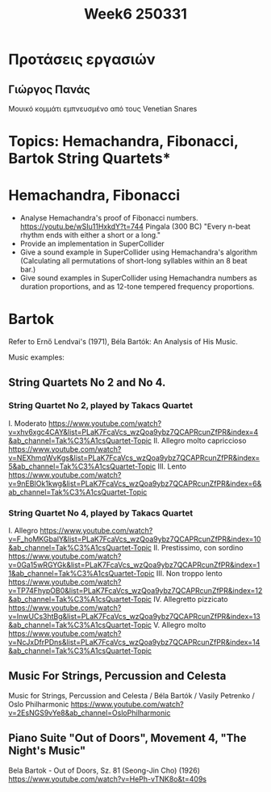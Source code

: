 #+title: Week6 250331

* Προτάσεις εργασιών

** Γιώργος Πανάς

  Μουικό κομμάτι εμπνευσμένο από τους Venetian Snares

* Topics: Hemachandra, Fibonacci, Bartok String Quartets*

* Hemachandra, Fibonacci

- Analyse Hemachandra's proof of Fibonacci numbers.
  https://youtu.be/wSIu11HxkdY?t=744
  Pingala (300 BC) "Every n-beat rhythm ends with either a short or a long."
- Provide an implementation in SuperCollider
- Give a sound example in SuperCollider using Hemachandra's algorithm
  (Calculating all permutations of short-long syllables within an 8 beat bar.)
- Give sound examples in SuperCollider using Hemachandra numbers as duration proportions, and as 12-tone tempered frequency proportions.

* Bartok

Refer to Ernő Lendvai's (1971), Béla Bartók: An Analysis of His Music.

Music examples:

** String Quartets No 2 and No 4.
*** String Quartet No 2, played by Takacs Quartet
I. Moderato https://www.youtube.com/watch?v=xhv6xgc4CAY&list=PLaK7FcaVcs_wzQoa9ybz7QCAPRcunZfPR&index=4&ab_channel=Tak%C3%A1csQuartet-Topic
II. Allegro molto capriccioso
https://www.youtube.com/watch?v=NEXhmqWvKgs&list=PLaK7FcaVcs_wzQoa9ybz7QCAPRcunZfPR&index=5&ab_channel=Tak%C3%A1csQuartet-Topic
III. Lento
https://www.youtube.com/watch?v=9nEBIOk1kwg&list=PLaK7FcaVcs_wzQoa9ybz7QCAPRcunZfPR&index=6&ab_channel=Tak%C3%A1csQuartet-Topic
*** String Quartet No 4, played by Takacs Quartet
I. Allegro
https://www.youtube.com/watch?v=F_hoMKGbalY&list=PLaK7FcaVcs_wzQoa9ybz7QCAPRcunZfPR&index=10&ab_channel=Tak%C3%A1csQuartet-Topic
II. Prestissimo, con sordino
https://www.youtube.com/watch?v=0Ga15wRGYGk&list=PLaK7FcaVcs_wzQoa9ybz7QCAPRcunZfPR&index=11&ab_channel=Tak%C3%A1csQuartet-Topic
III. Non troppo lento
https://www.youtube.com/watch?v=TP74FhypOB0&list=PLaK7FcaVcs_wzQoa9ybz7QCAPRcunZfPR&index=12&ab_channel=Tak%C3%A1csQuartet-Topic
IV. Allegretto pizzicato
https://www.youtube.com/watch?v=InwUCs3htBg&list=PLaK7FcaVcs_wzQoa9ybz7QCAPRcunZfPR&index=13&ab_channel=Tak%C3%A1csQuartet-Topic
V. Allegro molto
https://www.youtube.com/watch?v=NcJxDfrPDns&list=PLaK7FcaVcs_wzQoa9ybz7QCAPRcunZfPR&index=14&ab_channel=Tak%C3%A1csQuartet-Topic
** Music For Strings, Percussion and Celesta
Music for Strings, Percussion and Celesta / Béla Bartók / Vasily Petrenko / Oslo Philharmonic
https://www.youtube.com/watch?v=2EsNGS9vYe8&ab_channel=OsloPhilharmonic

** Piano Suite "Out of Doors", Movement 4, "The Night's Music"
Bela Bartok - Out of Doors, Sz. 81 (Seong-Jin Cho) (1926)
https://www.youtube.com/watch?v=HePh-vTNK8o&t=409s
